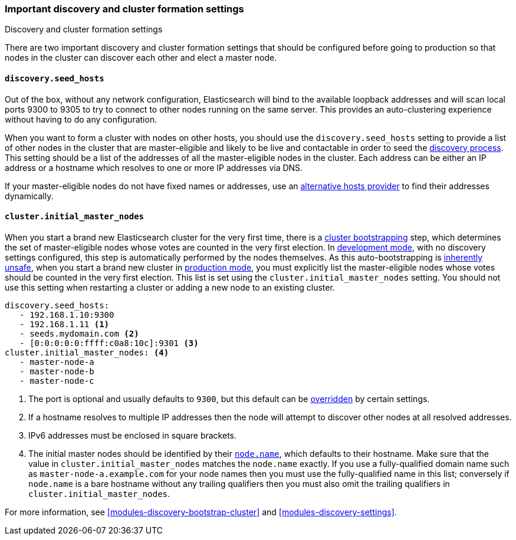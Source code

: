 [[discovery-settings]]
=== Important discovery and cluster formation settings
++++
<titleabbrev>Discovery and cluster formation settings</titleabbrev>
++++

There are two important discovery and cluster formation settings that should be
configured before going to production so that nodes in the cluster can discover
each other and elect a master node.

[float]
[[unicast.hosts]]
==== `discovery.seed_hosts`

Out of the box, without any network configuration, Elasticsearch will bind to
the available loopback addresses and will scan local ports 9300 to 9305 to try
to connect to other nodes running on the same server. This provides an
auto-clustering experience without having to do any configuration.

When you want to form a cluster with nodes on other hosts, you should use the
`discovery.seed_hosts` setting to provide a list of other nodes in the cluster
that are master-eligible and likely to be live and contactable in order to seed
the <<modules-discovery-hosts-providers,discovery process>>. This setting
should be a list of the addresses of all the master-eligible nodes in the
cluster. Each address can be either an IP address or a hostname which resolves
to one or more IP addresses via DNS.

If your master-eligible nodes do not have fixed names or addresses, use an
<<built-in-hosts-providers,alternative hosts provider>> to find their addresses
dynamically.

[float]
[[initial_master_nodes]]
==== `cluster.initial_master_nodes`

When you start a brand new Elasticsearch cluster for the very first time, there
is a <<modules-discovery-bootstrap-cluster,cluster bootstrapping>> step, which
determines the set of master-eligible nodes whose votes are counted in the very
first election. In <<dev-vs-prod-mode,development mode>>, with no discovery
settings configured, this step is automatically performed by the nodes
themselves. As this auto-bootstrapping is <<modules-discovery-quorums,inherently
unsafe>>, when you start a brand new cluster in <<dev-vs-prod-mode,production
mode>>, you must explicitly list the master-eligible nodes whose votes should be
counted in the very first election. This list is set using the
`cluster.initial_master_nodes` setting. You should not use this setting when
restarting a cluster or adding a new node to an existing cluster.

[source,yaml]
--------------------------------------------------
discovery.seed_hosts:
   - 192.168.1.10:9300
   - 192.168.1.11 <1>
   - seeds.mydomain.com <2>
   - [0:0:0:0:0:ffff:c0a8:10c]:9301 <3>
cluster.initial_master_nodes: <4>
   - master-node-a
   - master-node-b
   - master-node-c
--------------------------------------------------
<1> The port is optional and usually defaults to `9300`, but this default can
    be <<built-in-hosts-providers,overridden>> by certain settings.
<2> If a hostname resolves to multiple IP addresses then the node will attempt to
    discover other nodes at all resolved addresses.
<3> IPv6 addresses must be enclosed in square brackets.
<4> The initial master nodes should be identified by their
    <<node.name,`node.name`>>, which defaults to their hostname. Make sure that
    the value in `cluster.initial_master_nodes` matches the `node.name`
    exactly. If you use a fully-qualified domain name such as
    `master-node-a.example.com` for your node names then you must use the
    fully-qualified name in this list; conversely if `node.name` is a bare
    hostname without any trailing qualifiers then you must also omit the
    trailing qualifiers in `cluster.initial_master_nodes`.

For more information, see <<modules-discovery-bootstrap-cluster>> and
<<modules-discovery-settings>>.
